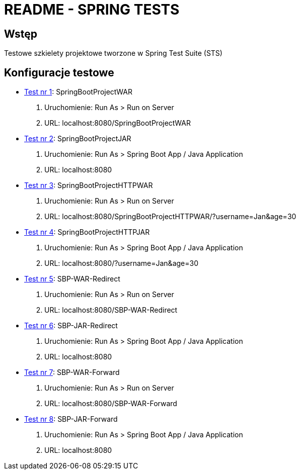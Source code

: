 = README - SPRING TESTS

:githubdir: https://github.com/rafal-perkowski
:projectdir: /SpringTests
:blobmasterdir: /blob/master

## Wstęp

Testowe szkielety projektowe tworzone w Spring Test Suite (STS)

## Konfiguracje testowe

* link:SpringBootProjectWAR[Test nr 1]: SpringBootProjectWAR

. Uruchomienie: Run As > Run on Server
. URL: localhost:8080/SpringBootProjectWAR

* link:SpringBootProjectJAR[Test nr 2]: SpringBootProjectJAR

. Uruchomienie: Run As > Spring Boot App / Java Application
. URL: localhost:8080

* link:SpringBootProjectHTTPWAR[Test nr 3]: SpringBootProjectHTTPWAR

. Uruchomienie: Run As > Run on Server
. URL: localhost:8080/SpringBootProjectHTTPWAR/?username=Jan&age=30

* link:SpringBootProjectHTTPJAR[Test nr 4]: SpringBootProjectHTTPJAR

. Uruchomienie: Run As > Spring Boot App / Java Application
. URL: localhost:8080/?username=Jan&age=30

* link:SBP-WAR-Redirect[Test nr 5]: SBP-WAR-Redirect

. Uruchomienie: Run As > Run on Server
. URL: localhost:8080/SBP-WAR-Redirect

* link:SBP-JAR-Redirect[Test nr 6]: SBP-JAR-Redirect

. Uruchomienie: Run As > Spring Boot App / Java Application
. URL: localhost:8080

* link:SBP-WAR-Forward[Test nr 7]: SBP-WAR-Forward

. Uruchomienie: Run As > Run on Server
. URL: localhost:8080/SBP-WAR-Forward

* link:SBP-JAR-Forward[Test nr 8]: SBP-JAR-Forward

. Uruchomienie: Run As > Spring Boot App / Java Application
. URL: localhost:8080

